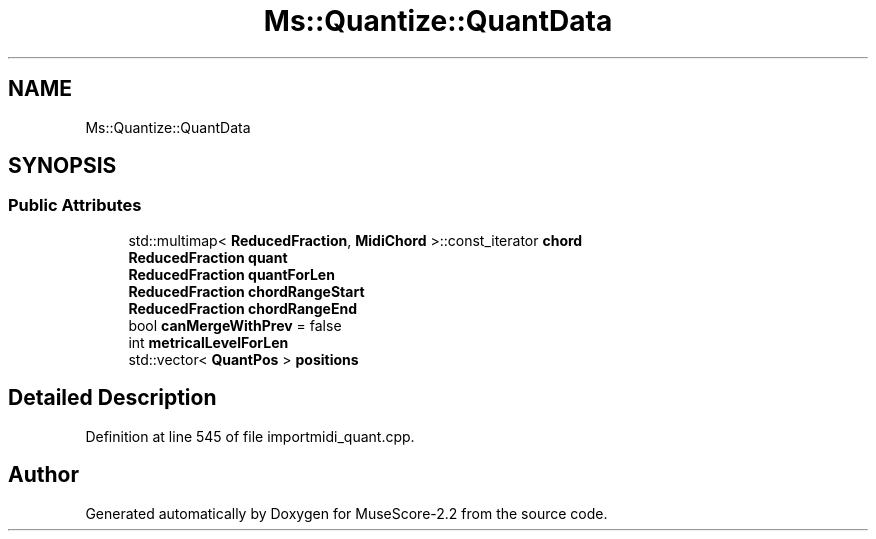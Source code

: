 .TH "Ms::Quantize::QuantData" 3 "Mon Jun 5 2017" "MuseScore-2.2" \" -*- nroff -*-
.ad l
.nh
.SH NAME
Ms::Quantize::QuantData
.SH SYNOPSIS
.br
.PP
.SS "Public Attributes"

.in +1c
.ti -1c
.RI "std::multimap< \fBReducedFraction\fP, \fBMidiChord\fP >::const_iterator \fBchord\fP"
.br
.ti -1c
.RI "\fBReducedFraction\fP \fBquant\fP"
.br
.ti -1c
.RI "\fBReducedFraction\fP \fBquantForLen\fP"
.br
.ti -1c
.RI "\fBReducedFraction\fP \fBchordRangeStart\fP"
.br
.ti -1c
.RI "\fBReducedFraction\fP \fBchordRangeEnd\fP"
.br
.ti -1c
.RI "bool \fBcanMergeWithPrev\fP = false"
.br
.ti -1c
.RI "int \fBmetricalLevelForLen\fP"
.br
.ti -1c
.RI "std::vector< \fBQuantPos\fP > \fBpositions\fP"
.br
.in -1c
.SH "Detailed Description"
.PP 
Definition at line 545 of file importmidi_quant\&.cpp\&.

.SH "Author"
.PP 
Generated automatically by Doxygen for MuseScore-2\&.2 from the source code\&.
